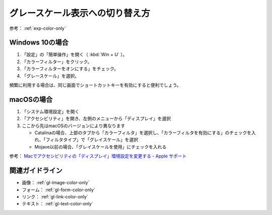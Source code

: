 .. _exp-grayscale:

グレースケール表示への切り替え方
----------------------------------

参考： :ref:`exp-color-only`

Windows 10の場合
~~~~~~~~~~~~~~~~~~

#. 「設定」の「簡単操作」を開く（ :kbd:`Win + U` ）。
#. 「カラーフィルター」をクリック。
#. 「カラーフィルターをオンにする」をチェック。
#. 「グレースケール」を選択。

頻繁に利用する場合は、同じ画面でショートカットキーを有効にすると便利でしょう。

macOSの場合
~~~~~~~~~~~~~~

#. 「システム環境設定」を開く
#. 「アクセシビリティ」を開き、左側のメニューから「ディスプレイ」を選択
#. ここから先はmacOSのバージョンにより異なります

   -  Catalinaの場合、上部のタブから「カラーフィルタ」を選択し、「カラーフィルタを有効にする」のチェックを入れ、「フィルタタイプ」で「グレイスケール」を選択
   -  Mojave以前の場合、「グレイスケールを使用」にチェックを入れる

参考： `Macでアクセシビリティの「ディスプレイ」環境設定を変更する - Apple サポート <https://support.apple.com/ja-jp/guide/mac-help/unac089/mac>`_

関連ガイドライン
~~~~~~~~~~~~~~~~

*  画像： :ref:`gl-image-color-only`
*  フォーム： :ref:`gl-form-color-only`
*  リンク： :ref:`gl-link-color-only`
*  テキスト： :ref:`gl-text-color-only`

